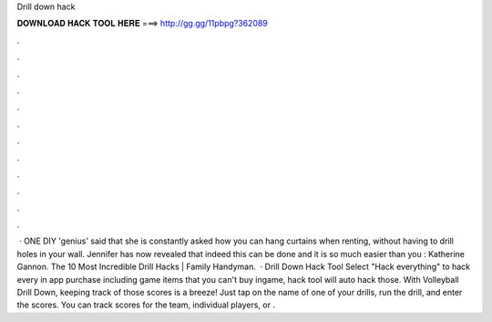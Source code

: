 Drill down hack

𝐃𝐎𝐖𝐍𝐋𝐎𝐀𝐃 𝐇𝐀𝐂𝐊 𝐓𝐎𝐎𝐋 𝐇𝐄𝐑𝐄 ===> http://gg.gg/11pbpg?362089

.

.

.

.

.

.

.

.

.

.

.

.

 · ONE DIY 'genius' said that she is constantly asked how you can hang curtains when renting, without having to drill holes in your wall. Jennifer has now revealed that indeed this can be done and it is so much easier than you : Katherine Gannon. The 10 Most Incredible Drill Hacks | Family Handyman.  · Drill Down Hack Tool Select "Hack everything" to hack every in app purchase including game items that you can't buy ingame, hack tool will auto hack those. With Volleyball Drill Down, keeping track of those scores is a breeze! Just tap on the name of one of your drills, run the drill, and enter the scores. You can track scores for the team, individual players, or .